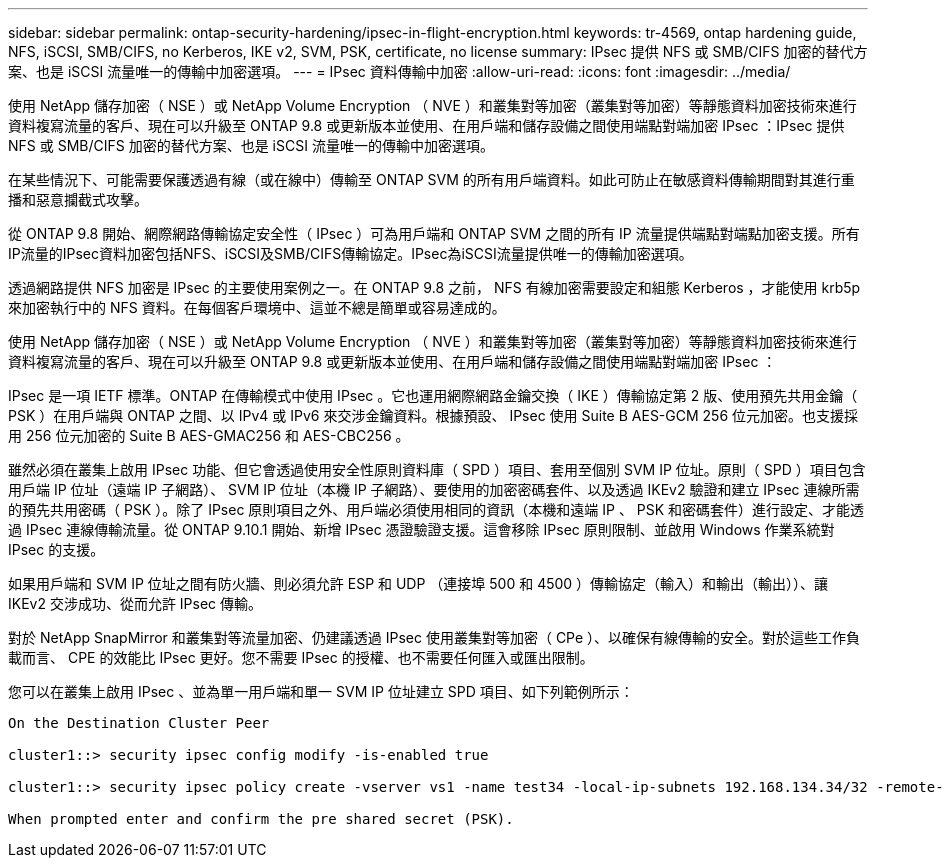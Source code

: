 ---
sidebar: sidebar 
permalink: ontap-security-hardening/ipsec-in-flight-encryption.html 
keywords: tr-4569, ontap hardening guide, NFS, iSCSI, SMB/CIFS, no Kerberos, IKE v2, SVM, PSK, certificate, no license 
summary: IPsec 提供 NFS 或 SMB/CIFS 加密的替代方案、也是 iSCSI 流量唯一的傳輸中加密選項。 
---
= IPsec 資料傳輸中加密
:allow-uri-read: 
:icons: font
:imagesdir: ../media/


[role="lead"]
使用 NetApp 儲存加密（ NSE ）或 NetApp Volume Encryption （ NVE ）和叢集對等加密（叢集對等加密）等靜態資料加密技術來進行資料複寫流量的客戶、現在可以升級至 ONTAP 9.8 或更新版本並使用、在用戶端和儲存設備之間使用端點對端加密 IPsec ：IPsec 提供 NFS 或 SMB/CIFS 加密的替代方案、也是 iSCSI 流量唯一的傳輸中加密選項。

在某些情況下、可能需要保護透過有線（或在線中）傳輸至 ONTAP SVM 的所有用戶端資料。如此可防止在敏感資料傳輸期間對其進行重播和惡意攔截式攻擊。

從 ONTAP 9.8 開始、網際網路傳輸協定安全性（ IPsec ）可為用戶端和 ONTAP SVM 之間的所有 IP 流量提供端點對端點加密支援。所有IP流量的IPsec資料加密包括NFS、iSCSI及SMB/CIFS傳輸協定。IPsec為iSCSI流量提供唯一的傳輸加密選項。

透過網路提供 NFS 加密是 IPsec 的主要使用案例之一。在 ONTAP 9.8 之前， NFS 有線加密需要設定和組態 Kerberos ，才能使用 krb5p 來加密執行中的 NFS 資料。在每個客戶環境中、這並不總是簡單或容易達成的。

使用 NetApp 儲存加密（ NSE ）或 NetApp Volume Encryption （ NVE ）和叢集對等加密（叢集對等加密）等靜態資料加密技術來進行資料複寫流量的客戶、現在可以升級至 ONTAP 9.8 或更新版本並使用、在用戶端和儲存設備之間使用端點對端加密 IPsec ：

IPsec 是一項 IETF 標準。ONTAP 在傳輸模式中使用 IPsec 。它也運用網際網路金鑰交換（ IKE ）傳輸協定第 2 版、使用預先共用金鑰（ PSK ）在用戶端與 ONTAP 之間、以 IPv4 或 IPv6 來交涉金鑰資料。根據預設、 IPsec 使用 Suite B AES-GCM 256 位元加密。也支援採用 256 位元加密的 Suite B AES-GMAC256 和 AES-CBC256 。

雖然必須在叢集上啟用 IPsec 功能、但它會透過使用安全性原則資料庫（ SPD ）項目、套用至個別 SVM IP 位址。原則（ SPD ）項目包含用戶端 IP 位址（遠端 IP 子網路）、 SVM IP 位址（本機 IP 子網路）、要使用的加密密碼套件、以及透過 IKEv2 驗證和建立 IPsec 連線所需的預先共用密碼（ PSK ）。除了 IPsec 原則項目之外、用戶端必須使用相同的資訊（本機和遠端 IP 、 PSK 和密碼套件）進行設定、才能透過 IPsec 連線傳輸流量。從 ONTAP 9.10.1 開始、新增 IPsec 憑證驗證支援。這會移除 IPsec 原則限制、並啟用 Windows 作業系統對 IPsec 的支援。

如果用戶端和 SVM IP 位址之間有防火牆、則必須允許 ESP 和 UDP （連接埠 500 和 4500 ）傳輸協定（輸入）和輸出（輸出））、讓 IKEv2 交涉成功、從而允許 IPsec 傳輸。

對於 NetApp SnapMirror 和叢集對等流量加密、仍建議透過 IPsec 使用叢集對等加密（ CPe ）、以確保有線傳輸的安全。對於這些工作負載而言、 CPE 的效能比 IPsec 更好。您不需要 IPsec 的授權、也不需要任何匯入或匯出限制。

您可以在叢集上啟用 IPsec 、並為單一用戶端和單一 SVM IP 位址建立 SPD 項目、如下列範例所示：

[listing]
----
On the Destination Cluster Peer

cluster1::> security ipsec config modify -is-enabled true

cluster1::> security ipsec policy create -vserver vs1 -name test34 -local-ip-subnets 192.168.134.34/32 -remote-ip-subnets 192.168.134.44/32

When prompted enter and confirm the pre shared secret (PSK).
----